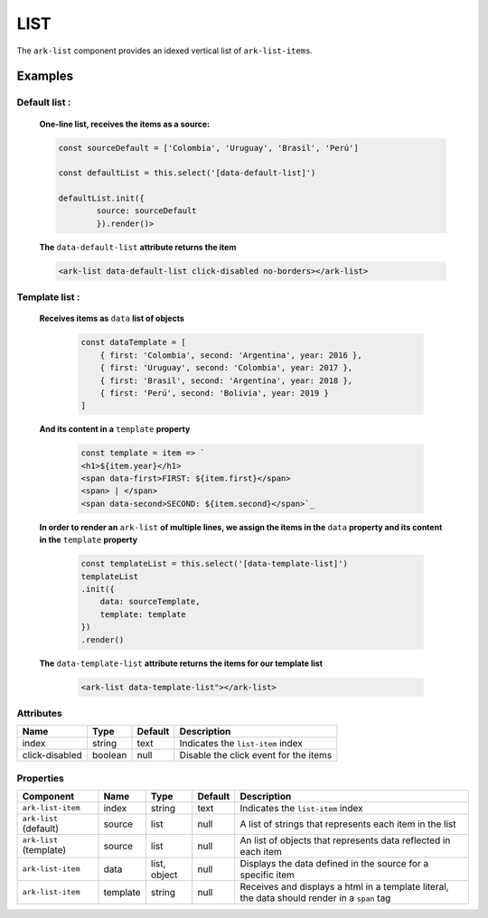 LIST
****

The ``ark-list`` component provides an idexed vertical list of ``ark-list-items``.

    

Examples
========

Default list :
--------------


    **One-line list, receives the items as a source:**

    .. code-block:: javascript
        
        const sourceDefault = ['Colombia', 'Uruguay', 'Brasil', 'Perú']

        const defaultList = this.select('[data-default-list]')
    
        defaultList.init({
                source: sourceDefault
                }).render()>

    **The** ``data-default-list`` **attribute returns the item**

    .. code-block:: html
        
        <ark-list data-default-list click-disabled no-borders></ark-list>

Template list :
---------------  

    **Receives items as** ``data`` **list of objects**

        .. code-block:: javascript
            
            const dataTemplate = [
                { first: 'Colombia', second: 'Argentina', year: 2016 },
                { first: 'Uruguay', second: 'Colombia', year: 2017 },
                { first: 'Brasil', second: 'Argentina', year: 2018 },
                { first: 'Perú', second: 'Bolivia', year: 2019 }
            ]
    
    **And its content in a** ``template`` **property**

        .. code-block:: javascript
            
            const template = item => `
            <h1>${item.year}</h1>
            <span data-first>FIRST: ${item.first}</span>
            <span> | </span>
            <span data-second>SECOND: ${item.second}</span>`_

    **In order to render an** ``ark-list`` **of multiple lines, we assign the items in the** ``data`` **property and its content in the** ``template`` **property**

        .. code:: javascript

            const templateList = this.select('[data-template-list]')
            templateList
            .init({
                data: sourceTemplate,
                template: template
            })
            .render()


    **The** ``data-template-list`` **attribute returns the items for our template list**
        
        .. code-block:: html

            <ark-list data-template-list"></ark-list>
        

Attributes
----------

+----------------+---------+---------+---------------------------------------+
|      Name      |  Type   | Default |              Description              |
+================+=========+=========+=======================================+
| index          | string  | text    | Indicates the ``list-item`` index     |
+----------------+---------+---------+---------------------------------------+
| click-disabled | boolean | null    | Disable the click event for the items |
+----------------+---------+---------+---------------------------------------+



Properties
----------

+-------------------------+----------+--------------+---------+----------------------------------------------------------------------------------------------+
|        Component        |   Name   |     Type     | Default |                                         Description                                          |
+=========================+==========+==============+=========+==============================================================================================+
| ``ark-list-item``       | index    | string       | text    | Indicates the ``list-item`` index                                                            |
+-------------------------+----------+--------------+---------+----------------------------------------------------------------------------------------------+
| ``ark-list`` (default)  | source   | list         | null    | A list of strings that represents each item in the list                                      |
+-------------------------+----------+--------------+---------+----------------------------------------------------------------------------------------------+
| ``ark-list`` (template) | source   | list         | null    | An list of objects that represents data reflected in each item                               |
+-------------------------+----------+--------------+---------+----------------------------------------------------------------------------------------------+
| ``ark-list-item``       | data     | list, object | null    | Displays the data defined in the source for a specific item                                  |
+-------------------------+----------+--------------+---------+----------------------------------------------------------------------------------------------+
| ``ark-list-item``       | template | string       | null    | Receives and displays a html in a template literal, the data should render in a ``span`` tag |
+-------------------------+----------+--------------+---------+----------------------------------------------------------------------------------------------+

